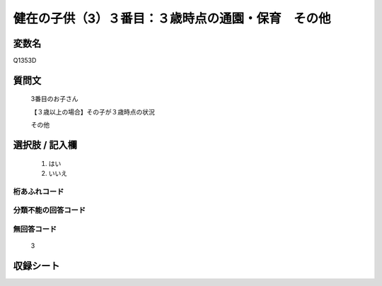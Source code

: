 .. title:: Q1353D
.. rst-class:: item

====================================================================================================
健在の子供（3）３番目：３歳時点の通園・保育　その他
====================================================================================================

.. rst-class:: varname

変数名
==================

Q1353D

.. rst-class:: question

質問文
==================

   3番目のお子さん

   【３歳以上の場合】その子が３歳時点の状況

   その他


.. rst-class:: answer

選択肢 / 記入欄
======================

  1. はい
  2. いいえ
 
  
.. rst-class:: overflow

桁あふれコード
-------------------------------
  


.. rst-class:: not_classified

分類不能の回答コード
-------------------------------------
  


.. rst-class:: not_available

無回答コード
-------------------------------------
  
   3

.. rst-class:: include_sheet

収録シート
=======================================
.. hlist::
   :columns: 3
   
   
   * p29_5
   
   


.. index:: Q1353D